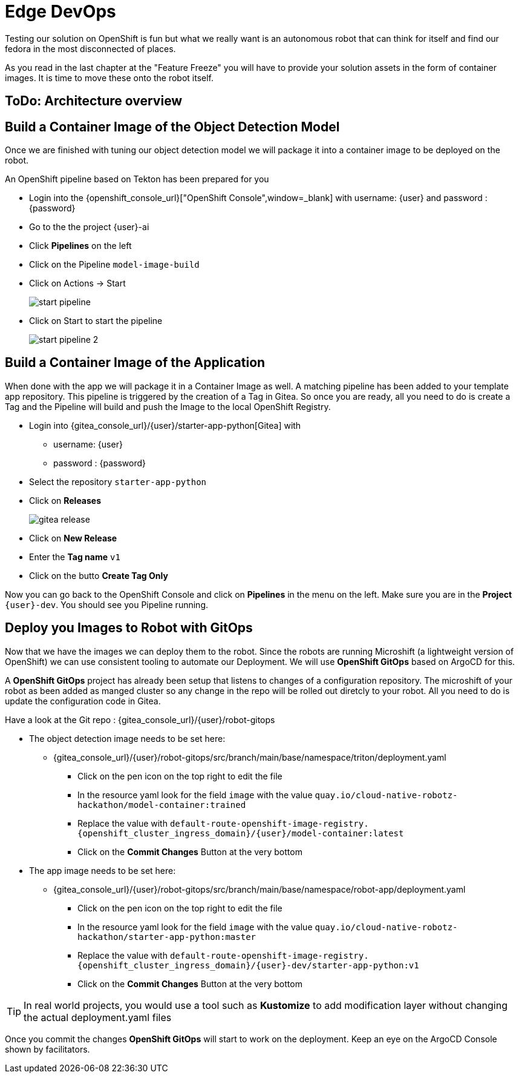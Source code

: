 = Edge DevOps

Testing our solution on OpenShift is fun but what we really want is an autonomous robot that can think for itself and find our fedora in the most disconnected of places.

As you read in the last chapter at the "Feature Freeze" you will have to provide your solution assets in the form of container images.  It is time to move these onto the robot itself.

== ToDo: Architecture overview


== Build a Container Image of the Object Detection Model

Once we are finished with tuning our object detection model we will package it into a container image to be deployed on the robot.

An OpenShift pipeline based on Tekton has been prepared for you

- Login into the {openshift_console_url}["OpenShift Console",window=_blank] with username: {user} and password : {password}

- Go to the the project {user}-ai
- Click **Pipelines** on the left
- Click on the Pipeline `model-image-build`

- Click on Actions -> Start
+
image::edge-devops/start-pipeline.png[]

- Click on Start to start the pipeline
+
image::edge-devops/start-pipeline-2.png[]

== Build a Container Image of the Application

When done with the app we will package it in a Container Image as well. A matching pipeline has been added to your template app repository. This pipeline is triggered by the creation of a Tag in Gitea. So once you are ready, all you need to do is create a Tag and the Pipeline will build and push the Image to the local OpenShift Registry.

* Login into {gitea_console_url}/{user}/starter-app-python[Gitea] with
** username: {user}
** password : {password}
* Select the repository `starter-app-python`
* Click on **Releases**
+
image::gitea-release.png[]
* Click on **New Release**
* Enter the **Tag name**  `v1`
* Click on the butto **Create Tag Only**

Now you can go back to the OpenShift Console and click on **Pipelines** in the menu on the left. Make sure you are in the **Project** `{user}-dev`. You should see you Pipeline running.

== Deploy you Images to Robot with GitOps
Now that we have the images we can deploy them to the robot.  Since the robots are running Microshift (a lightweight version of OpenShift) we can use consistent tooling to automate our Deployment. We will use **OpenShift GitOps** based on ArgoCD for this.

A **OpenShift GitOps** project has already been setup that listens to changes of a configuration repository. The microshift of your robot as been added as manged cluster so any change in the repo will be rolled out diretcly to your robot. All you need to do is update the configuration code in Gitea.

Have a look at the Git repo : {gitea_console_url}/{user}/robot-gitops

* The object detection image needs to be set here:
** {gitea_console_url}/{user}/robot-gitops/src/branch/main/base/namespace/triton/deployment.yaml
*** Click on the pen icon on the top right to edit the file
*** In the resource yaml look for the field `image` with the value `quay.io/cloud-native-robotz-hackathon/model-container:trained`
*** Replace the value with `default-route-openshift-image-registry.{openshift_cluster_ingress_domain}/{user}/model-container:latest`
*** Click on the **Commit Changes** Button at the very bottom

* The app image needs to be set here:
** {gitea_console_url}/{user}/robot-gitops/src/branch/main/base/namespace/robot-app/deployment.yaml
*** Click on the pen icon on the top right to edit the file
*** In the resource yaml look for the field `image` with the value `quay.io/cloud-native-robotz-hackathon/starter-app-python:master`
*** Replace the value with `default-route-openshift-image-registry.{openshift_cluster_ingress_domain}/{user}-dev/starter-app-python:v1`
*** Click on the **Commit Changes** Button at the very bottom

TIP: In real world projects, you would use a tool such as **Kustomize** to add modification layer without changing the actual deployment.yaml files

Once you commit the changes **OpenShift GitOps** will start to work on the deployment. Keep an eye on the ArgoCD Console shown by facilitators.
